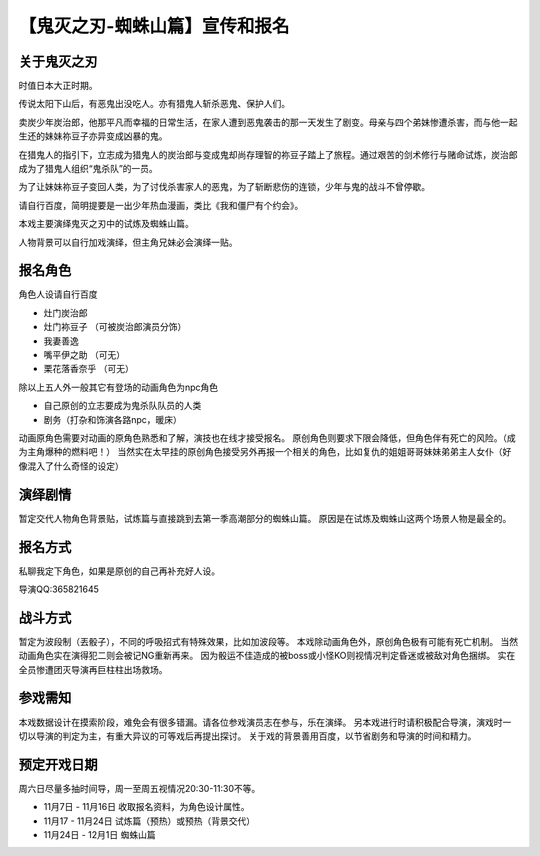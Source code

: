【鬼灭之刃-蜘蛛山篇】宣传和报名
=======================================

关于鬼灭之刃
------------------

时值日本大正时期。

传说太阳下山后，有恶鬼出没吃人。亦有猎鬼人斩杀恶鬼、保护人们。

卖炭少年炭治郎，他那平凡而幸福的日常生活，在家人遭到恶鬼袭击的那一天发生了剧变。母亲与四个弟妹惨遭杀害，而与他一起生还的妹妹祢豆子亦异变成凶暴的鬼。

在猎鬼人的指引下，立志成为猎鬼人的炭治郎与变成鬼却尚存理智的祢豆子踏上了旅程。通过艰苦的剑术修行与赌命试炼，炭治郎成为了猎鬼人组织“鬼杀队”的一员。

为了让妹妹祢豆子变回人类，为了讨伐杀害家人的恶鬼，为了斩断悲伤的连锁，少年与鬼的战斗不曾停歇。

请自行百度，简明提要是一出少年热血漫画，类比《我和僵尸有个约会》。

本戏主要演绎鬼灭之刃中的试炼及蜘蛛山篇。

人物背景可以自行加戏演绎，但主角兄妹必会演绎一贴。


报名角色
-----------------

角色人设请自行百度

* 灶门炭治郎

* 灶门袮豆子 （可被炭治郎演员分饰）

* 我妻善逸

* 嘴平伊之助 （可无）

* 栗花落香奈乎 （可无）

除以上五人外一般其它有登场的动画角色为npc角色

* 自己原创的立志要成为鬼杀队队员的人类

* 剧务（打杂和饰演各路npc，暖床）

动画原角色需要对动画的原角色熟悉和了解，演技也在线才接受报名。
原创角色则要求下限会降低，但角色伴有死亡的风险。（成为主角爆种的燃料吧！）
当然实在太早挂的原创角色接受另外再报一个相关的角色，比如复仇的姐姐哥哥妹妹弟弟主人女仆（好像混入了什么奇怪的设定）

演绎剧情
-------------------

暂定交代人物角色背景贴，试炼篇与直接跳到去第一季高潮部分的蜘蛛山篇。
原因是在试炼及蜘蛛山这两个场景人物是最全的。

报名方式
-------------------
私聊我定下角色，如果是原创的自己再补充好人设。

导演QQ:365821645

战斗方式
--------------------
暂定为波段制（丟骰子），不同的呼吸招式有特殊效果，比如加波段等。
本戏除动画角色外，原创角色极有可能有死亡机制。
当然动画角色实在演得犯二则会被记NG重新再来。
因为骰运不佳造成的被boss或小怪KO则视情况判定昏迷或被敌对角色捆绑。
实在全员惨遭团灭导演再巨柱柱出场救场。


参戏需知
---------------------
本戏数据设计在摸索阶段，难免会有很多错漏。请各位参戏演员志在参与，乐在演绎。
另本戏进行时请积极配合导演，演戏时一切以导演的判定为主，有重大异议的可等戏后再提出探讨。
关于戏的背景善用百度，以节省剧务和导演的时间和精力。

预定开戏日期
--------------------
周六日尽量多抽时间导，周一至周五视情况20:30-11:30不等。

* 11月7日 - 11月16日 收取报名资料，为角色设计属性。

* 11月17 - 11月24日 试炼篇（预热）或预热（背景交代）

* 11月24日 - 12月1日 蜘蛛山篇